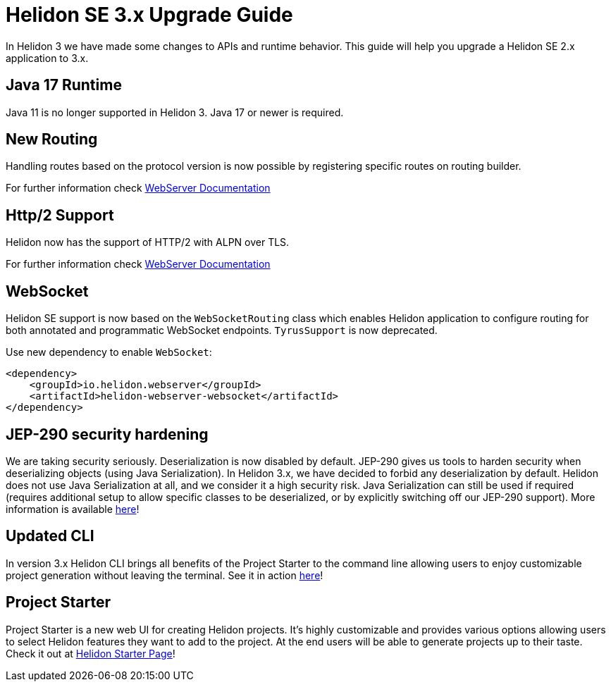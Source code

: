 ///////////////////////////////////////////////////////////////////////////////

    Copyright (c) 2022 Oracle and/or its affiliates.

    Licensed under the Apache License, Version 2.0 (the "License");
    you may not use this file except in compliance with the License.
    You may obtain a copy of the License at

        http://www.apache.org/licenses/LICENSE-2.0

    Unless required by applicable law or agreed to in writing, software
    distributed under the License is distributed on an "AS IS" BASIS,
    WITHOUT WARRANTIES OR CONDITIONS OF ANY KIND, either express or implied.
    See the License for the specific language governing permissions and
    limitations under the License.

///////////////////////////////////////////////////////////////////////////////

= Helidon SE 3.x Upgrade Guide
:description: Helidon SE 3.x Upgrade Guide
:keywords: helidon, porting, migration, upgrade, incompatibilities
:rootdir: {docdir}/../..

In Helidon 3 we have made some changes to APIs and runtime behavior. This guide
will help you upgrade a Helidon SE 2.x application to 3.x.


== Java 17 Runtime

Java 11 is no longer supported in Helidon 3. Java 17 or newer is required.

== New Routing

Handling routes based on the protocol version is now possible by registering specific routes
on routing builder.

For further information check xref:../webserver.adoc[WebServer Documentation]

== Http/2 Support

Helidon now has the support of HTTP/2 with ALPN over TLS.

For further information check xref:../webserver.adoc[WebServer Documentation]

== WebSocket

Helidon SE support is now based on the `WebSocketRouting` class which enables Helidon application to
configure routing for both annotated and programmatic WebSocket endpoints.
`TyrusSupport` is now deprecated.

Use new dependency to enable `WebSocket`:

[source,xml]
----
<dependency>
    <groupId>io.helidon.webserver</groupId>
    <artifactId>helidon-webserver-websocket</artifactId>
</dependency>
----

== JEP-290 security hardening

We are taking security seriously. Deserialization is now disabled by default. JEP-290 gives us tools to harden security when deserializing objects (using Java Serialization). In Helidon 3.x, we have decided to forbid any deserialization by default. Helidon does not use Java Serialization at all, and we consider it a high security risk. Java Serialization can still be used if required (requires additional setup to allow specific classes to be deserialized, or by explicitly switching off our JEP-290 support). More information is available xref:{rootdir}/includes/security/jep-290.adoc[here]!

== Updated CLI
In version 3.x Helidon CLI brings all benefits of the Project Starter to the command line allowing users to enjoy customizable project generation without leaving the terminal. See it in action xref:{rootdir}/about/cli.adoc[here]!

== Project Starter
Project Starter is a new web UI for creating Helidon projects. It’s highly customizable and provides various options allowing users to select Helidon features they want to add to the project. At the end users will be able to generate projects up to their taste. Check it out at link:https://helidon.io/starter[Helidon Starter Page]!